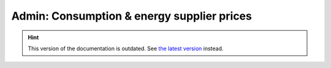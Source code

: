 Admin: Consumption & energy supplier prices
===========================================

.. hint::

    This version of the documentation is outdated. See `the latest version </>`__ instead.
